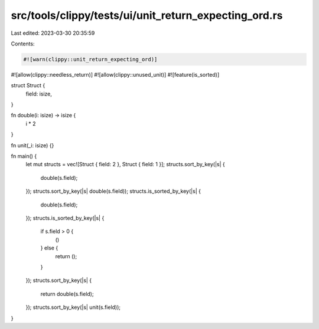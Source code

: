 src/tools/clippy/tests/ui/unit_return_expecting_ord.rs
======================================================

Last edited: 2023-03-30 20:35:59

Contents:

.. code-block:: rs

    #![warn(clippy::unit_return_expecting_ord)]
#![allow(clippy::needless_return)]
#![allow(clippy::unused_unit)]
#![feature(is_sorted)]

struct Struct {
    field: isize,
}

fn double(i: isize) -> isize {
    i * 2
}

fn unit(_i: isize) {}

fn main() {
    let mut structs = vec![Struct { field: 2 }, Struct { field: 1 }];
    structs.sort_by_key(|s| {
        double(s.field);
    });
    structs.sort_by_key(|s| double(s.field));
    structs.is_sorted_by_key(|s| {
        double(s.field);
    });
    structs.is_sorted_by_key(|s| {
        if s.field > 0 {
            ()
        } else {
            return ();
        }
    });
    structs.sort_by_key(|s| {
        return double(s.field);
    });
    structs.sort_by_key(|s| unit(s.field));
}


